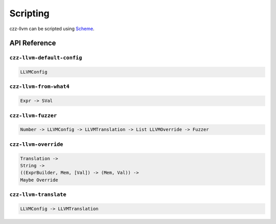 =========
Scripting
=========

czz-llvm can be scripted using `Scheme`_.

API Reference
=============

``czz-llvm-default-config``
***************************

.. code-block:: haskell

  LLVMConfig

``czz-llvm-from-what4``
***********************

.. code-block:: haskell

  Expr -> SVal

``czz-llvm-fuzzer``
*******************

.. code-block:: haskell

  Number -> LLVMConfig -> LLVMTranslation -> List LLVMOverride -> Fuzzer

``czz-llvm-override``
*********************

.. code-block:: haskell

  Translation ->
  String ->
  ((ExprBuilder, Mem, [Val]) -> (Mem, Val)) ->
  Maybe Override

``czz-llvm-translate``
**********************

.. code-block:: haskell

  LLVMConfig -> LLVMTranslation

.. _Scheme: http://justinethier.github.io/husk-scheme/manual/index.html
